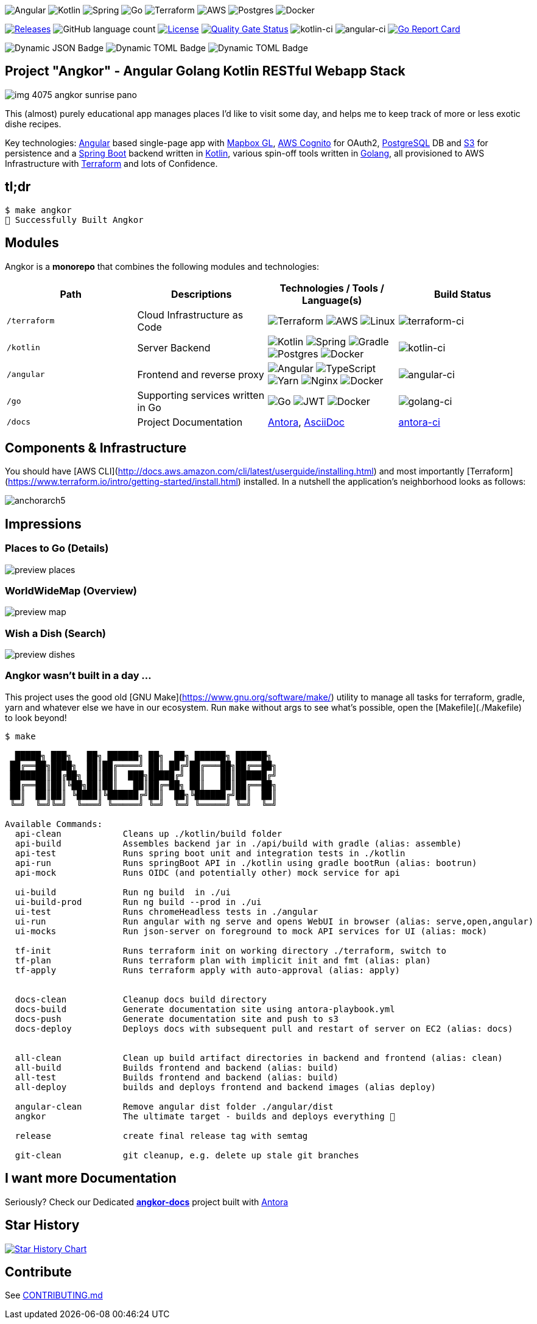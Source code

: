 image:https://img.shields.io/badge/angular-%23DD0031.svg?style=for-the-badge&logo=angular&logoColor=white[Angular]
image:https://img.shields.io/badge/kotlin-%230095D5.svg?style=for-the-badge&logo=kotlin&logoColor=white[Kotlin]
image:https://img.shields.io/badge/spring-%236DB33F.svg?style=for-the-badge&logo=spring&logoColor=white[Spring]
image:https://img.shields.io/badge/go-%2300ADD8.svg?style=for-the-badge&logo=go&logoColor=white[Go]
image:https://img.shields.io/badge/terraform-%235835CC.svg?style=for-the-badge&logo=terraform&logoColor=white[Terraform]
image:https://img.shields.io/badge/AWS-%23FF9900.svg?style=for-the-badge&logo=amazon-aws&logoColor=white[AWS]
image:https://img.shields.io/badge/postgres-%23316192.svg?style=for-the-badge&logo=postgresql&logoColor=white[Postgres]
image:https://img.shields.io/badge/docker-%230db7ed.svg?style=for-the-badge&logo=docker&logoColor=white[Docker]

image:https://img.shields.io/github/v/tag/tillkuhn/angkor?color=blue[Releases,link=https://github.com/tillkuhn/angkor/releases]
image:https://img.shields.io/github/languages/count/tillkuhn/angkor[GitHub language count]
image:https://img.shields.io/github/license/tillkuhn/angkor?color=blue[License,link=https://github.com/tillkuhn/angkor/blob/master/LICENSE]
image:https://sonarcloud.io/api/project_badges/measure?project=angkor-api&metric=alert_status[Quality Gate Status,link=https://sonarcloud.io/dashboard?id=angkor-api]
image:https://github.com/tillkuhn/angkor/workflows/kotlin-ci/badge.svg[kotlin-ci]
image:https://github.com/tillkuhn/angkor/workflows/angular-ci/badge.svg[angular-ci]
image:https://goreportcard.com/badge/github.com/tillkuhn/angkor[Go Report Card,link=https://goreportcard.com/report/github.com/tillkuhn/angkor]

image:https://img.shields.io/badge/dynamic/json?url=https%3A%2F%2Fraw.githubusercontent.com%2Ftillkuhn%2Fangkor%2Fmain%2Fangular%2Fpackage.json&query=%24.dependencies%5B'%40angular%2Fcore'%5D&label=angular&color=%23c3002f[Dynamic JSON Badge]
image:https://img.shields.io/badge/dynamic/toml?url=https%3A%2F%2Fraw.githubusercontent.com%2Ftillkuhn%2Fangkor%2Fmain%2Fkotlin%2Fgradle%2Flibs.versions.toml&query=%24.versions%5B'kotlin'%5D&label=kotlin&color=%23B125EA[Dynamic TOML Badge]
image:https://img.shields.io/badge/dynamic/toml?url=https%3A%2F%2Fraw.githubusercontent.com%2Ftillkuhn%2Fangkor%2Fmain%2Fkotlin%2Fgradle%2Flibs.versions.toml&query=%24.versions%5B'spring-boot'%5D&label=spring-boot&color=#6DB33F[Dynamic TOML Badge]

== Project "Angkor" - Angular Golang Kotlin RESTful Webapp Stack

image::docs/modules/ROOT/images/img_4075_angkor_sunrise_pano.jpg[]

This (almost) purely educational app manages places I'd like to visit some day, and helps me to keep track of more or less exotic dishe recipes.

Key technologies: https://angular.io/[Angular] based single-page app with https://docs.mapbox.com/mapbox-gl-js/api/[Mapbox GL], https://aws.amazon.com/cognito/[AWS Cognito] for OAuth2, https://www.postgresql.org/[PostgreSQL] DB and https://aws.amazon.com/s3/[S3] for persistence and a https://spring.io/projects/spring-boot[Spring Boot] backend written in https://kotlinlang.org/[Kotlin], various spin-off tools written in https://golang.org/[Golang], all provisioned to AWS Infrastructure with https://www.terraform.io/[Terraform] and lots of Confidence.

== tl;dr

[source,shell]
----
$ make angkor
🌇 Successfully Built Angkor
----

== Modules

Angkor is a *monorepo* that combines the following modules and technologies:

|===
| Path   | Descriptions                         | Technologies / Tools / Language(s)                                                    | Build Status

| `/terraform` | Cloud Infrastructure as Code
|image:https://img.shields.io/badge/terraform-%235835CC.svg?style=for-the-badge&logo=terraform&logoColor=white[Terraform]
 image:https://img.shields.io/badge/AWS-%23FF9900.svg?style=for-the-badge&logo=amazon-aws&logoColor=white[AWS]
 image:https://img.shields.io/badge/Linux-FCC624?style=for-the-badge&logo=linux&logoColor=black[Linux]
| image:https://github.com/tillkuhn/angkor/workflows/terraform-ci/badge.svg[ terraform-ci]

| `/kotlin`   | Server Backend
|image:https://img.shields.io/badge/kotlin-%230095D5.svg?style=for-the-badge&logo=kotlin&logoColor=white[Kotlin]
 image:https://img.shields.io/badge/spring-%236DB33F.svg?style=for-the-badge&logo=spring&logoColor=white[Spring]
 image:https://img.shields.io/badge/Gradle-02303A.svg?style=for-the-badge&logo=Gradle&logoColor=white[Gradle]
 image:https://img.shields.io/badge/postgres-%23316192.svg?style=for-the-badge&logo=postgresql&logoColor=white[Postgres]
 image:https://img.shields.io/badge/docker-%230db7ed.svg?style=for-the-badge&logo=docker&logoColor=white[Docker]
|image:https://github.com/tillkuhn/angkor/workflows/kotlin-ci/badge.svg[ kotlin-ci]

| `/angular`    | Frontend and reverse proxy
|image:https://img.shields.io/badge/angular-%23DD0031.svg?style=for-the-badge&logo=angular&logoColor=white[Angular]
 image:https://img.shields.io/badge/typescript-%23007ACC.svg?style=for-the-badge&logo=typescript&logoColor=white[TypeScript]
 image:https://img.shields.io/badge/yarn-%232C8EBB.svg?style=for-the-badge&logo=yarn&logoColor=white[Yarn]
 image:https://img.shields.io/badge/nginx-%23009639.svg?style=for-the-badge&logo=nginx&logoColor=white[Nginx]
 image:https://img.shields.io/badge/docker-%230db7ed.svg?style=for-the-badge&logo=docker&logoColor=white[Docker]
|image:https://github.com/tillkuhn/angkor/workflows/angular-ci/badge.svg[ angular-ci]

| `/go` | Supporting services written in Go
|image:https://img.shields.io/badge/go-%2300ADD8.svg?style=for-the-badge&logo=go&logoColor=white[Go]
 image:https://img.shields.io/badge/JWT-black?style=for-the-badge&logo=JSON%20web%20tokens[JWT]
 image:https://img.shields.io/badge/docker-%230db7ed.svg?style=for-the-badge&logo=docker&logoColor=white[Docker]
|image:ttps://github.com/tillkuhn/angkor/workflows/golang-ci/badge.svg[ golang-ci]

| `/docs`  | Project Documentation
| https://antora.org/[Antora], https://asciidoc-py.github.io/[AsciiDoc]
| https://github.com/tillkuhn/angkor/workflows/antora-ci/badge.svg)[ antora-ci]
|===

== Components & Infrastructure

You should have [AWS CLI](http://docs.aws.amazon.com/cli/latest/userguide/installing.html) and most importantly [Terraform](https://www.terraform.io/intro/getting-started/install.html) installed.
In a nutshell the application's neighborhood looks as follows:

image:https://timafe.files.wordpress.com/2021/05/anchorarch5.png[]

== Impressions

=== Places to Go (Details)

image:docs/modules/ROOT/images/preview_places.jpg[]

=== WorldWideMap (Overview)

image:docs/modules/ROOT/images/preview_map.jpg[]

=== Wish a Dish (Search)

image:docs/modules/ROOT/images/preview_dishes.jpg[]

=== Angkor wasn't built in a day ...

This project uses the good old [GNU Make](https://www.gnu.org/software/make/) utility to manage all tasks for terraform, gradle, yarn and whatever else we have in our ecosystem. Run `make` without args to see what's possible, open the [Makefile](./Makefile) to look beyond!

[source,shell]
----
$ make

  █████╗ ███╗   ██╗ ██████╗ ██╗  ██╗ ██████╗ ██████╗
 ██╔══██╗████╗  ██║██╔════╝ ██║ ██╔╝██╔═══██╗██╔══██╗
 ███████║██╔██╗ ██║██║  ███╗█████╔╝ ██║   ██║██████╔╝
 ██╔══██║██║╚██╗██║██║   ██║██╔═██╗ ██║   ██║██╔══██╗
 ██║  ██║██║ ╚████║╚██████╔╝██║  ██╗╚██████╔╝██║  ██║
 ╚═╝  ╚═╝╚═╝  ╚═══╝ ╚═════╝ ╚═╝  ╚═╝ ╚═════╝ ╚═╝  ╚═╝

Available Commands:
  api-clean            Cleans up ./kotlin/build folder
  api-build            Assembles backend jar in ./api/build with gradle (alias: assemble)
  api-test             Runs spring boot unit and integration tests in ./kotlin
  api-run              Runs springBoot API in ./kotlin using gradle bootRun (alias: bootrun)
  api-mock             Runs OIDC (and potentially other) mock service for api

  ui-build             Run ng build  in ./ui
  ui-build-prod        Run ng build --prod in ./ui
  ui-test              Runs chromeHeadless tests in ./angular
  ui-run               Run angular with ng serve and opens WebUI in browser (alias: serve,open,angular)
  ui-mocks             Run json-server on foreground to mock API services for UI (alias: mock)

  tf-init              Runs terraform init on working directory ./terraform, switch to
  tf-plan              Runs terraform plan with implicit init and fmt (alias: plan)
  tf-apply             Runs terraform apply with auto-approval (alias: apply)


  docs-clean           Cleanup docs build directory
  docs-build           Generate documentation site using antora-playbook.yml
  docs-push            Generate documentation site and push to s3
  docs-deploy          Deploys docs with subsequent pull and restart of server on EC2 (alias: docs)


  all-clean            Clean up build artifact directories in backend and frontend (alias: clean)
  all-build            Builds frontend and backend (alias: build)
  all-test             Builds frontend and backend (alias: build)
  all-deploy           builds and deploys frontend and backend images (alias deploy)

  angular-clean        Remove angular dist folder ./angular/dist
  angkor               The ultimate target - builds and deploys everything 🦄

  release              create final release tag with semtag

  git-clean            git cleanup, e.g. delete up stale git branches
----

== I want more Documentation

Seriously? Check our Dedicated *https://dev.timafe.net/angkor-docs/angkor-docs/[angkor-docs]*  project built with https://antora.org/[Antora]

== Star History

image::https://api.star-history.com/svg?repos=tillkuhn/angkor&type=Date[Star History Chart,link=https://star-history.com/#tillkuhn/angkor&Date]

== Contribute

See xref:./CONTRIBUTING.md[CONTRIBUTING.md]
